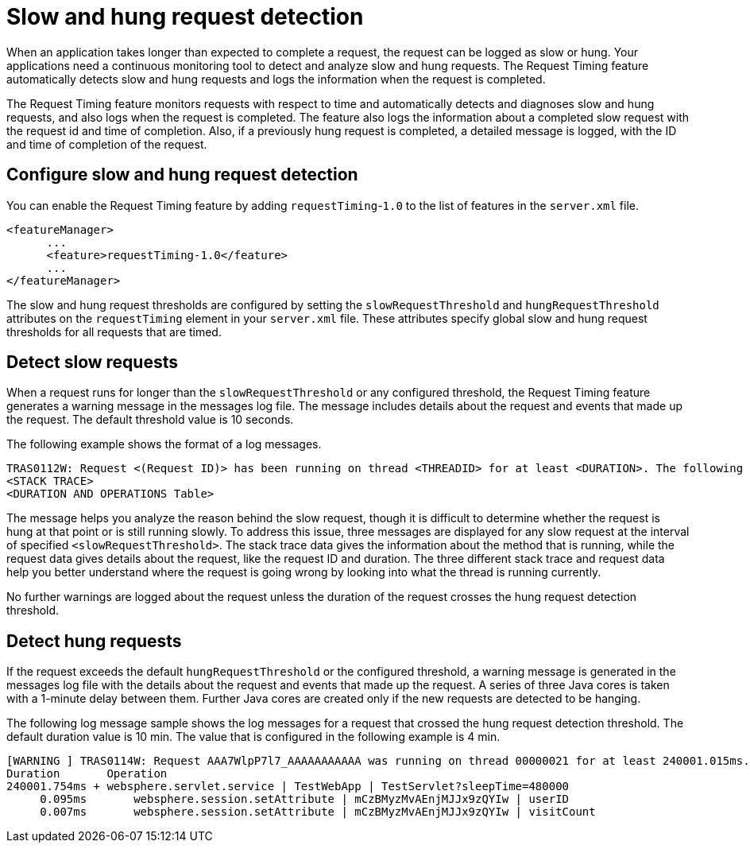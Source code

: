 :page-layout: general-reference
:page-type: general
:page-description: The request timing feature automatically detects slow requests and logs the information when the request is completed.
:page-categories: MicroProfile
:seo-title: The request timing feature automatically detects slow and hung requests
:seo-description: The request timing feature automatically detects slow and hung requests and logs the information when the request is completed.
= Slow and hung request detection

When an application takes longer than expected to complete a request, the request can be logged as slow or hung. Your applications need a continuous monitoring tool to detect and analyze slow and hung requests.
The Request Timing feature automatically detects slow  and hung requests and logs the information when the request is completed.

The Request Timing feature monitors requests with respect to time and automatically detects and diagnoses slow and hung requests, and also logs when the request is completed.
The feature also logs the information about a completed slow request with the request id and time of completion.
Also, if a previously hung request is completed, a detailed message is logged, with the ID and time of completion of the request.

== Configure slow and hung request detection

You can enable the Request Timing feature by adding `requestTiming`-`1.0` to the list of features in the `server.xml` file.

[source,java]
----
<featureManager>
      ...
      <feature>requestTiming-1.0</feature>
      ...
</featureManager>
----

The slow and hung request thresholds are configured by setting the `slowRequestThreshold` and `hungRequestThreshold` attributes on the `requestTiming` element in your `server.xml` file.
These attributes specify global slow and hung request thresholds for all requests that are timed.

== Detect slow requests

When a request runs for longer than the `slowRequestThreshold` or any configured threshold, the Request Timing feature generates a warning message in the messages log file.
The message includes details about the request and events that made up the request.
The default threshold value is 10 seconds.

The following example shows the format of a log messages.

[source,java]
----
TRAS0112W: Request <(Request ID)> has been running on thread <THREADID> for at least <DURATION>. The following stack trace shows what this thread is currently running.
<STACK TRACE>
<DURATION AND OPERATIONS Table>
----

The message helps you analyze the reason behind the slow request, though it is difficult to determine whether the request is hung at that point or is still running slowly.
To address this issue, three messages are displayed for any slow request at the interval of specified `<slowRequestThreshold>`.
The stack trace data gives the information about the method that is running, while the request data gives details about the request, like the request ID and duration.
The three different stack trace and request data help you better understand where the request is going wrong by looking into what the thread is running currently.

No further warnings are logged about the request unless the duration of the request crosses the hung request detection threshold.

== Detect hung requests

If the request exceeds the default `hungRequestThreshold` or the configured threshold, a warning message is generated in the messages log file with the details about the request and events that made up the request.
A series of three Java cores is taken with a 1-minute delay between them.
Further Java cores are created only if the new requests are detected to be hanging.

The following log message sample shows the log messages for a request that crossed the hung request detection threshold.
The default duration value is 10 min.
The value that is configured in the following example is 4 min.

[source,java]
----
[WARNING ] TRAS0114W: Request AAA7WlpP7l7_AAAAAAAAAAA was running on thread 00000021 for at least 240001.015ms. The following table shows the events that have run during this request.
Duration       Operation
240001.754ms + websphere.servlet.service | TestWebApp | TestServlet?sleepTime=480000
     0.095ms       websphere.session.setAttribute | mCzBMyzMvAEnjMJJx9zQYIw | userID
     0.007ms       websphere.session.setAttribute | mCzBMyzMvAEnjMJJx9zQYIw | visitCount
----
